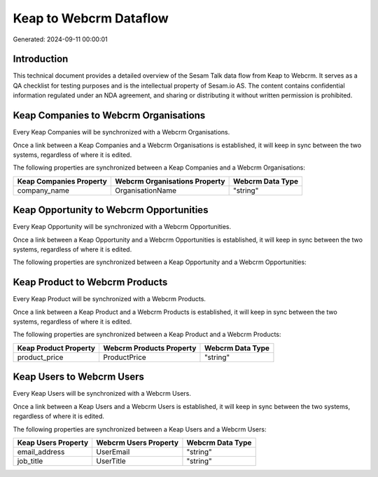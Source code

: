 =======================
Keap to Webcrm Dataflow
=======================

Generated: 2024-09-11 00:00:01

Introduction
------------

This technical document provides a detailed overview of the Sesam Talk data flow from Keap to Webcrm. It serves as a QA checklist for testing purposes and is the intellectual property of Sesam.io AS. The content contains confidential information regulated under an NDA agreement, and sharing or distributing it without written permission is prohibited.

Keap Companies to Webcrm Organisations
--------------------------------------
Every Keap Companies will be synchronized with a Webcrm Organisations.

Once a link between a Keap Companies and a Webcrm Organisations is established, it will keep in sync between the two systems, regardless of where it is edited.

The following properties are synchronized between a Keap Companies and a Webcrm Organisations:

.. list-table::
   :header-rows: 1

   * - Keap Companies Property
     - Webcrm Organisations Property
     - Webcrm Data Type
   * - company_name
     - OrganisationName
     - "string"


Keap Opportunity to Webcrm Opportunities
----------------------------------------
Every Keap Opportunity will be synchronized with a Webcrm Opportunities.

Once a link between a Keap Opportunity and a Webcrm Opportunities is established, it will keep in sync between the two systems, regardless of where it is edited.

The following properties are synchronized between a Keap Opportunity and a Webcrm Opportunities:

.. list-table::
   :header-rows: 1

   * - Keap Opportunity Property
     - Webcrm Opportunities Property
     - Webcrm Data Type


Keap Product to Webcrm Products
-------------------------------
Every Keap Product will be synchronized with a Webcrm Products.

Once a link between a Keap Product and a Webcrm Products is established, it will keep in sync between the two systems, regardless of where it is edited.

The following properties are synchronized between a Keap Product and a Webcrm Products:

.. list-table::
   :header-rows: 1

   * - Keap Product Property
     - Webcrm Products Property
     - Webcrm Data Type
   * - product_price
     - ProductPrice
     - "string"


Keap Users to Webcrm Users
--------------------------
Every Keap Users will be synchronized with a Webcrm Users.

Once a link between a Keap Users and a Webcrm Users is established, it will keep in sync between the two systems, regardless of where it is edited.

The following properties are synchronized between a Keap Users and a Webcrm Users:

.. list-table::
   :header-rows: 1

   * - Keap Users Property
     - Webcrm Users Property
     - Webcrm Data Type
   * - email_address
     - UserEmail
     - "string"
   * - job_title
     - UserTitle
     - "string"

